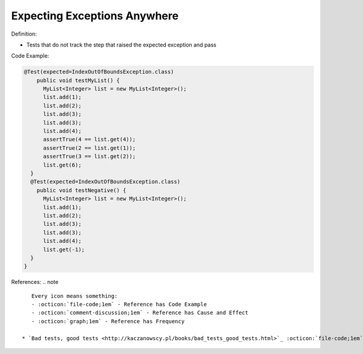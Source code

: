 Expecting Exceptions Anywhere
^^^^^
Definition:

* Tests that do not track the step that raised the expected exception and pass


Code Example:

.. code-block:: java

  @Test(expected=IndexOutOfBoundsException.class)
      public void testMyList() {
        MyList<Integer> list = new MyList<Integer>();
        list.add(1);
        list.add(2);
        list.add(3);
        list.add(3);
        list.add(4);
        assertTrue(4 == list.get(4));
        assertTrue(2 == list.get(1));
        assertTrue(3 == list.get(2));
        list.get(6);
    }
    @Test(expected=IndexOutOfBoundsException.class)
      public void testNegative() {
        MyList<Integer> list = new MyList<Integer>();
        list.add(1);
        list.add(2);
        list.add(3);
        list.add(3);
        list.add(4);
        list.get(-1);
    }
  }


References:
.. note ::

    Every icon means something:
    - :octicon:`file-code;1em` - Reference has Code Example
    - :octicon:`comment-discussion;1em` - Reference has Cause and Effect
    - :octicon:`graph;1em` - Reference has Frequency

 * `Bad tests, good tests <http://kaczanowscy.pl/books/bad_tests_good_tests.html>`_ :octicon:`file-code;1em` :octicon:`comment-discussion;1em`

